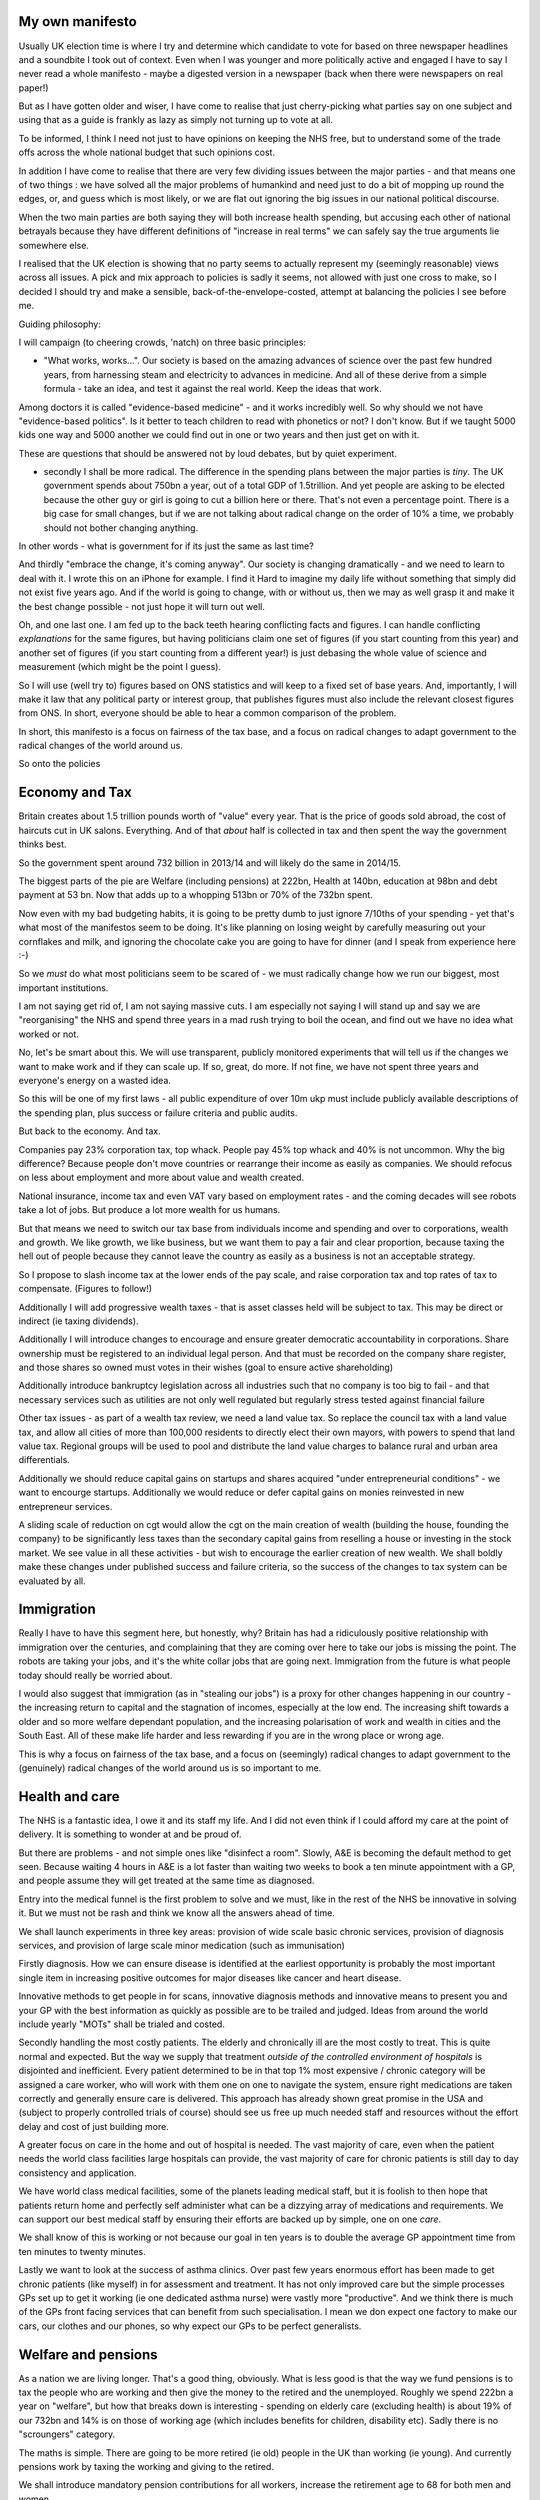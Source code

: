 My own manifesto
---------------------

.. The original of this was published around may 2015. Got will handle further fate chafes 

Usually UK election time is where I try and determine which candidate to vote for based on three newspaper headlines and a soundbite I took out of context. Even when I was younger and more politically active and engaged I have to say I never read a whole manifesto - maybe a digested version in a newspaper (back when there were newspapers on real paper!)

But as I have gotten older and wiser, I have come to realise that just cherry-picking what parties say on one subject and using that as a guide is frankly as lazy as simply not turning up to vote at all.

To be informed, I think I need not just to have opinions on keeping the NHS free, but to understand some of the trade offs across the whole national budget that such opinions cost.

In addition I have come to realise that there are very few dividing issues between the major parties - and that means one of two things : we have solved all the major problems of humankind and need just to do a bit of mopping up round the edges, or, and guess which is most likely, or we are flat out ignoring the big issues in our national political discourse.

When the two main parties are both saying they will both increase health spending, but accusing each other of national betrayals because they have different definitions of "increase in real terms" we can safely say the true arguments lie somewhere else.

I realised that the UK election is showing that no party seems to actually represent my (seemingly reasonable) views across all issues. A pick and mix approach to policies is sadly it seems, not allowed with just one cross to make, so I decided I should try and make a sensible, back-of-the-envelope-costed, attempt at balancing the policies I see before me.

Guiding philosophy:

I will campaign (to cheering crowds, 'natch) on three basic principles:

- "What works, works...". Our society is based on the amazing advances of science over the past few hundred years, from harnessing steam and electricity to advances in medicine. And all of these derive from a simple formula - take an idea, and test it against the real world. Keep the ideas that work.

Among doctors it is called "evidence-based medicine" - and it works incredibly well. So why should we not have "evidence-based politics". Is it better to teach children to read with phonetics or not? I don't know. But if we taught 5000 kids one way and 5000 another we could find out in one or two years and then just get on with it.

These are questions that should be answered not by loud debates, but by quiet experiment.

- secondly I shall be more radical. The difference in the spending plans between the major parties is *tiny*. The UK government spends about 750bn a year, out of a total GDP of 1.5trillion. And yet people are asking to be elected because the other guy or girl is going to cut a billion here or there. That's not even a percentage point. There is a big case for small changes, but if we are not talking about radical change on the order of 10% a time, we probably should not bother changing anything.
In other words - what is government for if its just the same as last time?

And thirdly "embrace the change, it's coming anyway". Our society is changing dramatically - and we need to learn to deal with it. I wrote this on an iPhone for example. I find it Hard to imagine my daily life without something that simply did not exist five years ago. And if the world is going to change, with or without us, then we may as well grasp it and make it the best change possible - not just hope it will turn out well.

Oh, and one last one. I am fed up to the back teeth hearing conflicting facts and figures. I can handle conflicting *explanations* for the same figures, but having politicians claim one set of figures (if you start counting from this year) and another set of figures (if you start counting from a different year!) is just debasing the whole value of science and measurement (which might be the point I guess).

So I will use (well try to) figures based on ONS statistics and will keep to a fixed set of base years. And, importantly, I will make it law that any political party or interest group, that publishes figures must also include the relevant closest figures from ONS. In short, everyone should be able to hear a common comparison of the problem.

In short, this manifesto is a focus on fairness of the tax base, and a focus on radical changes to adapt government to the radical changes of the world around us.

So onto the policies

Economy and Tax
----------

Britain creates about 1.5 trillion pounds worth of "value" every year. That is the price of goods sold abroad, the cost of haircuts cut in UK salons. Everything. And of that *about* half is collected in tax and then spent the way the government thinks best.

So the government spent around 732 billion in 2013/14 and will likely do the same in 2014/15.

The biggest parts of the pie are Welfare (including pensions) at 222bn, Health at 140bn, education at 98bn and debt payment at 53 bn. Now that adds up to a whopping 513bn or 70% of the 732bn spent.

Now even with my bad budgeting habits, it is going to be pretty dumb to just ignore 7/10ths of your spending - yet that's what most of the manifestos seem to be doing. It's like planning on losing weight by carefully measuring out your cornflakes and milk, and ignoring the chocolate cake you are going to have for dinner (and I speak from experience here :-)

So we *must* do what most politicians seem to be scared of - we must radically change how we run our biggest, most important institutions.

I am not saying get rid of, I am not saying massive cuts. I am especially not saying I will stand up and say we are "reorganising" the NHS and spend three years in a mad rush trying to boil the ocean, and find out we have no idea what worked or not.

No, let's be smart about this. We will use transparent, publicly monitored experiments that will tell us if the changes we want to make work and if they can scale up. If so, great, do more. If not fine, we have not spent three years and everyone's energy on a wasted idea.

So this will be one of my first laws - all public expenditure of over 10m ukp must include publicly available descriptions of the spending plan, plus success or failure criteria and public audits.

But back to the economy. And tax.

Companies pay 23% corporation tax, top whack. People pay 45% top whack and 40% is not uncommon. Why the big difference? Because people don't move countries or rearrange their income as easily as companies. We should refocus on less about employment and more about value and wealth created.

National insurance, income tax and even VAT vary based on employment rates - and the coming decades will see robots take a lot of jobs. But produce a lot more wealth for us humans.

But that means we need to switch our tax base from individuals income and spending and over to corporations, wealth and growth. We like growth, we like business, but we want them to pay a fair and clear proportion, because taxing the hell out of people because they cannot leave the country as easily as a business is not an acceptable strategy.

So I propose to slash income tax at the lower ends of the pay scale, and raise corporation tax and top rates of tax to compensate. (Figures to follow!)

Additionally I will add progressive wealth taxes - that is asset classes held will be subject to tax. This may be direct or indirect (ie taxing dividends).

Additionally I will introduce changes to encourage and ensure greater democratic accountability in corporations. Share ownership must be registered to an individual legal person. And that must be recorded on the company share register, and those shares so owned must votes in their wishes (goal to ensure active shareholding)

Additionally introduce bankruptcy legislation across all industries such that no company is too big to fail - and that necessary services such as utilities are not only well regulated but regularly stress tested against financial failure

Other tax issues - as part of a wealth tax review, we need a land value tax. So replace the council tax with a land value tax, and allow all cities of more than 100,000 residents to directly elect their own mayors, with powers to spend that land value tax. Regional groups will be used to pool and distribute the land value charges to balance rural and urban area differentials.

Additionally we should reduce capital gains on startups and shares acquired "under entrepreneurial conditions" - we want to encourge startups. Additionally we would reduce or defer capital gains on monies reinvested in new entrepreneur services.

A sliding scale of reduction on cgt would allow the cgt on the main creation of wealth (building the house, founding the company) to be significantly less taxes than the secondary capital gains from reselling a house or investing in the stock market. We see value in all these activities - but wish to encourage the earlier creation of new wealth. We shall boldly make these changes under published success and failure criteria, so the success of the changes to tax system can be evaluated by all.

Immigration
-------
Really I have to have this segment here, but honestly, why? Britain has had a ridiculously positive relationship with immigration over the centuries, and complaining that they are coming over here to take our jobs is missing the point. The robots are taking your jobs, and it's the white collar jobs that are going next. Immigration from the future is what people today should really be worried about.

I would also suggest that immigration (as in "stealing our jobs") is a proxy for other changes happening in our country - the increasing return to capital and the stagnation of incomes, especially at the low end. The increasing shift towards a older and so more welfare dependant population, and the increasing polarisation of work and wealth in cities and the South East. All of these make life harder and less rewarding if you are in the wrong place or wrong age.

This is why a focus on fairness of the tax base, and a focus on (seemingly) radical changes to adapt government to the (genuinely) radical changes of the world around us is so important to me.

Health and care
-------

The NHS is a fantastic idea, I owe it and its staff my life. And I did not even think if I could afford my care at the point of delivery. It is something to wonder at and be proud of.

But there are problems - and not simple ones like "disinfect a room". Slowly, A&E is becoming the default method to get seen. Because waiting 4 hours in A&E is a lot faster than waiting two weeks to book a ten minute appointment with a GP, and people assume they will get treated at the same time as diagnosed.

Entry into the medical funnel is the first problem to solve and we must, like in the rest of the NHS be innovative in solving it. But we must not be rash and think we know all the answers ahead of time.

We shall launch experiments in three key areas: provision of wide scale basic chronic services, provision of diagnosis services, and provision of large scale minor medication (such as immunisation)

Firstly diagnosis. How we can ensure disease is identified at the earliest opportunity is probably the most important single item in increasing positive outcomes for major diseases like cancer and heart disease.

Innovative methods to get people in for scans, innovative diagnosis methods and innovative means to present you and your GP with the best information as quickly as possible are to be trailed and judged. Ideas from around the world include yearly "MOTs" shall be trialed and costed.

Secondly handling the most costly patients. The elderly and chronically ill are the most costly to treat. This is quite normal and expected. But the way we supply that treatment *outside of the controlled environment of hospitals* is disjointed and inefficient. Every patient determined to be in that top 1% most expensive / chronic category will be assigned a care worker, who will work with them one on one to navigate the system, ensure right medications are taken correctly and generally ensure care is delivered. This approach has already shown great promise in the USA and (subject to properly controlled trials of course) should see us free up much needed staff and resources without the effort delay and cost of just building more.

A greater focus on care in the home and out of hospital is needed. The vast majority of care, even when the patient needs the world class facilities large hospitals can provide, the vast majority of care for chronic patients is still day to day consistency and application.

We have world class medical facilities, some of the planets leading medical staff, but it is foolish to then hope that patients return home and perfectly self administer what can be a dizzying array of medications and requirements. We can support our best medical staff by ensuring their efforts are backed up by simple, one on one *care*.

We shall know of this is working or not because our goal in ten years is to double the average GP appointment time from ten minutes to twenty minutes.

Lastly we want to look at the success of asthma clinics. Over past few years enormous effort has been made to get chronic patients (like myself) in for assessment and treatment. It has not only improved care but the simple processes GPs set up to get it working (ie one dedicated asthma nurse) were vastly more "productive". And we think there is much of the GPs front facing services that can benefit from such specialisation. I mean we don expect one factory to make our cars, our clothes and our phones, so why expect our GPs to be perfect generalists.

Welfare and pensions
------

As a nation we are living longer. That's a good thing, obviously. What is less good is that the way we fund pensions is to tax the people who are working and then give the money to the retired and the unemployed. Roughly we spend 222bn a year on "welfare", but how that breaks down is interesting - spending on elderly care (excluding health) is about 19% of our 732bn and 14% is on those of working age (which includes benefits for children, disability etc). Sadly there is no "scroungers" category.

The maths is simple. There are going to be more retired (ie old) people in the UK than working (ie young). And currently pensions work by taxing the working and giving to the retired.

We shall introduce mandatory pension contributions for all workers, increase the retirement age to 68 for both men and women.

This is partly why a wealth tax is needed - there will simply be less young people in the country and so less people working to tax. We could all of course decide to have lots more kids - I suppose the campaign posters for "just say yes to sex" would be interesting, but the long term trend seems inevitable.

http://www.ifs.org.uk/publications/7424

Law and order
-------

Police officers these days spend a notable amount of time acting in concert with other parts of the "social protection services" - Heath and social services. This is we assume because people committing crimes are likely to come from "broken" social backgrounds as well.

We want to see more targeted assistance to these highest demand people. Just as 1% of patients soak up way more health resources, a small number of criminals soak up more police time than needed. The more we can take this burden off the more we free up police.

Additionally new technology is making huge changes in how police can identify suspicious behaviour and monitor people. We shall introduce a referendum seeking a mandate for balancing any right to privacy with the ability for mass surveillance to help in crime and national security.

Additionally we shall introduce legislation on producing legal definitions and limits for National Security, so that when the security of the nation is invoked it is clear what level of threat is being considered.

Education
------

Double the science budget, improve funding for STEM education and stop our highly trained scientists leaving science or leaving the country.

Housing
------
Land value tax has been discussed elsewhere. We would like to encourage increased supply of desperately needed new homes - and will introduce new experiments to that end, ranging from a land value tax and CGT changes, new energy standards for houses and new construction methods.

Europe, Foreign and defence
--------
I am British. I am proud to be British. But it seems I am proud for very different reasons that many other people who write manifestos saying they are proud to be British.

I am proud to be British when our department of international aid does actually spend the UN recommendation of 0.7% of our national income on helping the poorest of the planet. I am proud to be British when a government department (yes the civil service) can arrange a plane of medical and disaster supplies to land in Nepal barely a day and a half after one of this centuries biggest Earthquakes killed thousands there.

I am proud to be able to say that we are one of the richest nations on earth and we care. It is enough? Of course not. We could give away everything and still not solve the worlds problems on our own. But I refuse to believe that cutting money and aid from the very poorest on the planet and dropping it instead into vast building projects in the UK is the best use of 0.7% of my tax.

One thing I do say is that programs the DFI invest in must be audited and evaluated to show worthwhile returns. I think we should take the same methodologies and use them to study any expenditure greater than 50million in this country.

Europe
--------

We need to keep a long term view on our world and our decisions. Countries are like the proverbial oil tankers - once you get them moving they take a long time to turn or adjust course.

Over the decades to come only big major trends can be discerned - things like

we will see more elderly people, less young people in well off countries leading to a tax base unable to pay for its welfare and pensions unless we change how we tax and how we supply the social support.

We will see rise in technology and robotics replacing white collar jobs as it has done to blue collar jobs in past, leading to dislocation effects in the hanging world of work.

We will see rise of new economic powers, such as the Indian sub-continent. and probably China and Brazil.

If the UK wishes to manage to capture a share of global economic growth greater than its share of population it will need to be able to compete with these new economic superpowers

What gives America its economic edge? We can make five fairly controversial statements about American economic advantage but they are worth considering.

- massive immigration flows, and unusual racial culture keeping bottom ten per cent of labour cost at fixed levels by ensuring that the labour force has lots of competition

- military superiority buying political and economic favouritism. This is the most controversial, and hardest to quantify.

- resilient democratic system able to correct for incompetence and corruption in administration

- broad internal economic base able to withstand sector shocks, supply an internal market and a federal system able to compensate for geographic imbalances

- tendency for government to effectively and well seed technological investment

There are many lessons to learn, and it is worth asking which of these we can emulate

1. Democratic resilience. Yes, and the existence of a written constitution is key
2. Government seed investment - this is a policy issue tied to our science and education aims
3. And the rest, military success, ability to move resources from different areas of a continent and the immigration of new blood - these are not things a small island race can conjure up. But as part of a larger, federal Europe we can.

We shall then seek a referendum on further integration in Europe - either a full federal centralised banking system or a Breton woods style "Europe Bnak"

http://www.theglobalist.com/varoufakis-ill-advised-visions/
https://varoufakis.files.wordpress.com/2013/07/a-modest-proposal-for-resolving-the-eurozone-crisis-version-4-0-final1.pdf

Defence.
----------
We cannot afford an expensive armed forces and we cannot afford to sit at home. We must get smarter about our defence.

We cannot afford to play the aircraft carrier game either - ships are basically targets for missiles and missiles get cheaper and faster.
We are in a world where a warship takes a decade to build and lasts four decades - and in far far less than that hobbyist drones will be able to be manufactured in sufficent quantity and carry sufficent explosive as to make make admirals ships look like those guys who have bees swarm on their necks like beards.

Basically if it's not a submarine, it's a target. If it is a submarine it's only use is launching nuclear missiles (drones can do the other submariner job). And frankly how often do I want to wipe out all life in Russia?

I think we scale back the "strategic" nuclear defence to a much much more credible tactical nuclear defence, and invest the savings in infantry training and support. We still want boots on the ground, sadly.

Environment
-------
Follow the stern recommendations
Invest in green energy
Set target of 25% energy from coal and oil by 2035
Make home energy efficiency a priority - every new home should be passively heatable from a 1KW fire.

Seriously it's the end of the planet if we don't fix it. A rise in ocean levels of 6metres! Let's not take that chance.

Transport
------
Commuter journeys - slash train subsidies, raise coach subsidies, push coach for electric and non oil based fuels

Local gov
-----
Locally elected mayors and regional assemblies to be encouraged.

Rural affairs
-------
Investment in farming new technology
Massive focus on reduction in meat - as part of contribution to global warming start taxing meat production - seriously guys, the end of the fucking planet , ok?

So that's my manifesto. I have not managed to research it as much as I want, and will keep chipping away as I go, but it has been interesting just addressing a broad set of questions and trying to see how they fit together. I look forward to working out how to cost this as we go.